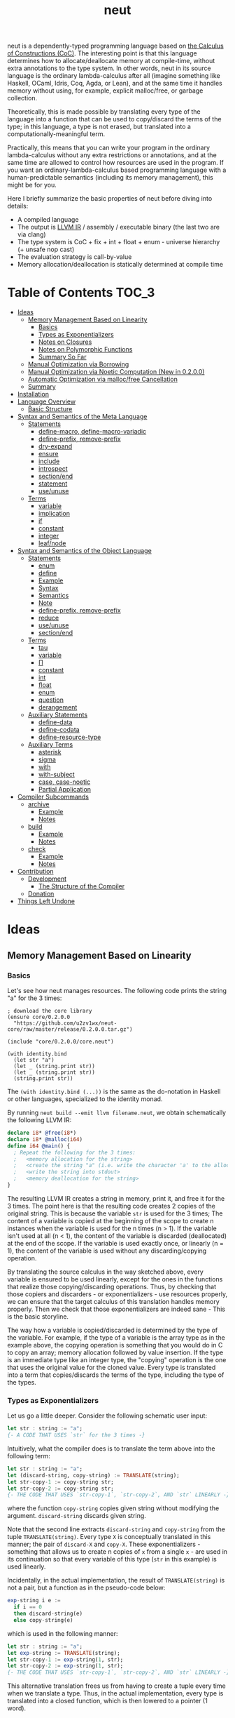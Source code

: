 #+TITLE: neut
neut is a dependently-typed programming language based on [[https://ncatlab.org/nlab/show/calculus+of+constructions][the Calculus of Constructions (CoC)]]. The interesting point is that this language determines how to allocate/deallocate memory at compile-time, without extra annotations to the type system. In other words, neut in its source language is the ordinary lambda-calculus after all (imagine something like Haskell, OCaml, Idris, Coq, Agda, or Lean), and at the same time it handles memory without using, for example, explicit malloc/free, or garbage collection.

Theoretically, this is made possible by translating every type of the language into a function that can be used to copy/discard the terms of the type; in this language, a type is not erased, but translated into a computationally-meaningful term.

Practically, this means that you can write your program in the ordinary lambda-calculus without any extra restrictions or annotations, and at the same time are allowed to control how resources are used in the program. If you want an ordinary-lambda-calculus based programming language with a human-predictable semantics (including its memory management), this might be for you.

Here I briefly summarize the basic properties of neut before diving into details:

- A compiled language
- The output is [[https://llvm.org/docs/LangRef.html][LLVM IR]] / assembly / executable binary (the last two are via clang)
- The type system is CoC + fix + int + float + enum - universe hierarchy (+ unsafe nop cast)
- The evaluation strategy is call-by-value
- Memory allocation/deallocation is statically determined at compile time

* Table of Contents                                                    :TOC_3:
- [[#ideas][Ideas]]
  - [[#memory-management-based-on-linearity][Memory Management Based on Linearity]]
    - [[#basics][Basics]]
    - [[#types-as-exponentializers][Types as Exponentializers]]
    - [[#notes-on-closures][Notes on Closures]]
    - [[#notes-on-polymorphic-functions][Notes on Polymorphic Functions]]
    - [[#summary-so-far][Summary So Far]]
  - [[#manual-optimization-via-borrowing][Manual Optimization via Borrowing]]
  - [[#manual-optimization-via-noetic-computation-new-in-0200][Manual Optimization via Noetic Computation (New in 0.2.0.0)]]
  - [[#automatic-optimization-via-mallocfree-cancellation][Automatic Optimization via malloc/free Cancellation]]
  - [[#summary][Summary]]
- [[#installation][Installation]]
- [[#language-overview][Language Overview]]
  - [[#basic-structure][Basic Structure]]
- [[#syntax-and-semantics-of-the-meta-language][Syntax and Semantics of the Meta Language]]
  - [[#statements][Statements]]
    - [[#define-macro-define-macro-variadic][define-macro, define-macro-variadic]]
    - [[#define-prefix-remove-prefix][define-prefix, remove-prefix]]
    - [[#dry-expand][dry-expand]]
    - [[#ensure][ensure]]
    - [[#include][include]]
    - [[#introspect][introspect]]
    - [[#sectionend][section/end]]
    - [[#statement][statement]]
    - [[#useunuse][use/unuse]]
  - [[#terms][Terms]]
    - [[#variable][variable]]
    - [[#implication][implication]]
    - [[#if][if]]
    - [[#constant][constant]]
    - [[#integer][integer]]
    - [[#leafnode][leaf/node]]
- [[#syntax-and-semantics-of-the-object-language][Syntax and Semantics of the Object Language]]
  - [[#statements-1][Statements]]
    - [[#enum][enum]]
    - [[#define][define]]
    - [[#example][Example]]
    - [[#syntax][Syntax]]
    - [[#semantics][Semantics]]
    - [[#note][Note]]
    - [[#define-prefix-remove-prefix-1][define-prefix, remove-prefix]]
    - [[#reduce][reduce]]
    - [[#useunuse-1][use/unuse]]
    - [[#sectionend-1][section/end]]
  - [[#terms-1][Terms]]
    - [[#tau][tau]]
    - [[#variable-1][variable]]
    - [[#π][Π]]
    - [[#constant-1][constant]]
    - [[#int][int]]
    - [[#float][float]]
    - [[#enum-1][enum]]
    - [[#question][question]]
    - [[#derangement][derangement]]
  - [[#auxiliary-statements][Auxiliary Statements]]
    - [[#define-data][define-data]]
    - [[#define-codata][define-codata]]
    - [[#define-resource-type][define-resource-type]]
  - [[#auxiliary-terms][Auxiliary Terms]]
    - [[#asterisk][asterisk]]
    - [[#sigma][sigma]]
    - [[#with][with]]
    - [[#with-subject][with-subject]]
    - [[#case-case-noetic][case, case-noetic]]
    - [[#partial-application][Partial Application]]
- [[#compiler-subcommands][Compiler Subcommands]]
  - [[#archive][archive]]
    - [[#example-1][Example]]
    - [[#notes][Notes]]
  - [[#build][build]]
    - [[#example-2][Example]]
    - [[#notes-1][Notes]]
  - [[#check][check]]
    - [[#example-3][Example]]
    - [[#notes-2][Notes]]
- [[#contribution][Contribution]]
  - [[#development][Development]]
    - [[#the-structure-of-the-compiler][The Structure of the Compiler]]
  - [[#donation][Donation]]
- [[#things-left-undone][Things Left Undone]]

* Ideas

** Memory Management Based on Linearity
*** Basics
Let's see how neut manages resources. The following code prints the string "a" for the 3 times:
#+BEGIN_SRC neut
; download the core library
(ensure core/0.2.0.0
  "https://github.com/u2zv1wx/neut-core/raw/master/release/0.2.0.0.tar.gz")

(include "core/0.2.0.0/core.neut")

(with identity.bind
  (let str "a")
  (let _ (string.print str))
  (let _ (string.print str))
  (string.print str))
#+END_SRC
The =(with identity.bind (...))= is the same as the do-notation in Haskell or other languages, specialized to the identity monad.

By running =neut build --emit llvm filename.neut=, we obtain schematically the following LLVM IR:
#+BEGIN_SRC llvm
declare i8* @free(i8*)
declare i8* @malloc(i64)
define i64 @main() {
  ; Repeat the following for the 3 times:
  ;   <memory allocation for the string>
  ;   <create the string "a" (i.e. write the character 'a' to the allocated memory)>
  ;   <write the string into stdout>
  ;   <memory deallocation for the string>
}
#+END_SRC
# The non-schematic, actual output can also be found in the [[#llvm-ir-for-the-first-example][appendix]]. I chose not to write the IR here since the output is a bit long (59 lines including comments).

The resulting LLVM IR creates a string in memory, print it, and free it for the 3 times. The point here is that the resulting code creates 2 copies of the original string. This is because the variable =str= is used for the 3 times; The content of a variable is copied at the beginning of the scope to create n instances when the variable is used for the n times (n > 1). If the variable isn't used at all (n < 1), the content of the variable is discarded (deallocated) at the end of the scope. If the variable is used exactly once, or linearly (n = 1), the content of the variable is used without any discarding/copying operation.

By translating the source calculus in the way sketched above, every variable is ensured to be used linearly, except for the ones in the functions that realize those copying/discarding operations. Thus, by checking that those copiers and discarders - or exponentializers - use resources properly, we can ensure that the target calculus of this translation handles memory properly. Then we check that those exponentializers are indeed sane - This is the basic storyline.

The way how a variable is copied/discarded is determined by the type of the variable. For example, if the type of a variable is the array type as in the example above, the copying operation is something that you would do in C to copy an array; memory allocation followed by value insertion. If the type is an immediate type like an integer type, the "copying" operation is the one that uses the original value for the cloned value. Every type is translated into a term that copies/discards the terms of the type, including the type of the types.

*** Types as Exponentializers
Let us go a little deeper. Consider the following schematic user input:
#+BEGIN_SRC haskell
let str : string := "a";
{- A CODE THAT USES `str` for the 3 times -}
#+END_SRC
Intuitively, what the compiler does is to translate the term above into the following term:
#+BEGIN_SRC haskell
let str : string := "a";
let (discard-string, copy-string) := TRANSLATE(string);
let str-copy-1 := copy-string str;
let str-copy-2 := copy-string str;
{- THE CODE THAT USES `str-copy-1`, `str-copy-2`, AND `str` LINEARLY -}
#+END_SRC
where the function =copy-string= copies given string without modifying the argument. =discard-string= discards given string.

Note that the second line extracts =discard-string= and =copy-string= from the tuple =TRANSLATE(string)=. Every type =X= is conceptually translated in this manner; the pair of =discard-X= and =copy-X=. These exponentializers - something that allows us to create n copies of =x= from a single =x= - are used in its continuation so that every variable of this type (=str= in this example) is used linearly.

Incidentally, in the actual implementation, the result of =TRANSLATE(string)= is not a pair, but a function as in the pseudo-code below:
#+BEGIN_SRC haskell
exp-string i e :=
  if i == 0
  then discard-string(e)
  else copy-string(e)
#+END_SRC
which is used in the following manner:
#+BEGIN_SRC haskell
let str : string := "a";
let exp-string := TRANSLATE(string);
let str-copy-1 := exp-string(1, str);
let str-copy-2 := exp-string(1, str);
{- THE CODE THAT USES `str-copy-1`, `str-copy-2`, AND `str` LINEARLY -}
#+END_SRC
This alternative translation frees us from having to create a tuple every time when we translate a type. Thus, in the actual implementation, every type is translated into a closed function, which is then lowered to a pointer (1 word).

Also, note that the variable =exp-string= is a closed function. Because of that, we can set the content of the variable =exp-string= as the pointer to the closed function. This allows us to use the variable =exp-string= in non-linear manner without breaking the resource management system.

It would be worth noting here that these functions like =exp-string= are β-reduced (inlined) aggressively; These are ordinary functions that can be defined in the target language, after all.

*** Notes on Closures
You may be wondering now: "How can we copy/discard a closure? In ordinary closure conversion, a lambda-abstraction is translated into a pair that consists of (1) all the free variables in the abstraction, and (2) a pointer to an appropriately-arranged closed function. How can that tuple be copied/discarded just by using type information like =i64 -> bool=, which is seemingly useless here? How should we translate the type =i64 -> bool=?"

That is a valid question. The key to give the answer to this question is generalizing the concept of "all the free variables". Consider the following term:
#+BEGIN_SRC haskell
λ (a : type). λ (x : a). λ (y : i64). (x, y)
#+END_SRC
In ordinary closure conversion, the free variables of =λ (y : i64). (x, y)= is calculated to be =[x]= without making a fuss. Here, however, we generalize the concept so that we "trace" all the free variables included in the type of every free variable. In this case, for example, note that the type of =x= is =a=, which is again a free variable if it occurs in =λ (y : i64). (...)=, and thus this =a= is also considered as a free variable. Since the type of =a= is =type=, which has no free variables, our tracing stops here, resulting a chain of the free variables =[a : type, x : a]=.

Note that every result of this procedure is necessarily "closed". That is, if the list =[x1 : A1, ..., xn : An]= is a result of this tracing process, then the set of free variables in =A{i}= is a subset of ={x1, ..., x{i-1}}=. In this way, we extract a closed chain from a lambda-abstraction.

Let us continue the example of =λ (y : i64), (x, y)=. Using the closed chain we have just calculated, the compiler translates this lambda-abstraction conceptually as follows:
#+BEGIN_SRC text
(∑ [a : type, x : a], (a, x), LABEL_OF_A_CLOSED_FUNCTION)
#+END_SRC
That is, a lambda-abstraction is translated into a tuple consists of *(0) the type of its closed chain*, (1) its closed chain, and (2) a pointer to an appropriately-arranged closed function. Now, remember that every type is translated into a term that copies/discards the terms of the type. Also remember that every type is translated into a function pointer, which can be copied/discarded without any malloc/free operations. Thus, we can generate a function that copies/discards a closure conceptually as follows:
#+BEGIN_SRC haskell
exp-closure i closure = do
  -- extract the element of the closure, freeing the outer 3-word tuple
  let (typeOfChain, chain, label) := closure;
  if i == 0
  then do
    -- discard the chain using the type information
    let _ := typeOfChain(0, chain);
    -- note that both typeOfChain and label are immediate
    return ()
  else do
    -- copy the chain using the type information
    let chainCopy := typeOfChain(1, chain);
    -- create and return a clone
    return (typeOfChain, chainCopy, label)
#+END_SRC
Thus, we can translate every Π-type into the function =exp-closure=. Every Closure is copied/discarded in the same way, regardless of its actual details. So, information like =i64= or =bool= in =i64 -> bool= is indeed useless here; It simply isn't necessary since every closure knows how to copy/discard itself.

The remaining piece is how a type of a closed chain like =∑ [a : type, x : a]= is translated. Suppose we have a term =e= of type =∑ [a : type, x : a]=. Since we already know the type of =e=, we can eta-expand this term as follows:
#+BEGIN_SRC haskell
let (a, x) := e in
(a, x)
#+END_SRC
Now, at this point, note that if we can copy both =a : type= and =x : a=, we can then copy =e= as follows:
#+BEGIN_SRC haskell
let (a, x) := e in
let a-copy := {COPY_a} a in
let x-copy := {COPY_x} x in
(a-copy, x-copy)
#+END_SRC
Thus, thanks to eta-expansion, the problem of copying/discarding the terms of type =∑ [a : type, x : a]= is reduced into the one of copying/discarding the terms of type =a : type= and =x : a=.

The actual copying function is constructed inductively as follows. The starting point is the following term:
#+BEGIN_SRC haskell
let (a, x) := e in
(a, x)
#+END_SRC
Firstly we copy the rightmost element =x= - using its type =a= - so that =x= is used linearly:
#+BEGIN_SRC haskell
let (a, x) := e in
let x-copy := a(1, x) in
(a, x-copy)
#+END_SRC
Then we copy the term =a= - using its type =type= - so that =a= is used linearly:
#+BEGIN_SRC haskell
let (a, x) := e in
let a-copy := type(1, a) in
let x-copy := a-copy(1, x) in
(a, x-copy)
#+END_SRC
where the =type= is a term defined as follows:
#+BEGIN_SRC haskell
type i a =
  if i == 0
  then ()
  else a
#+END_SRC
This is resource-safe since a type is translated into a function pointer. This creates a term that uses both =a= and =x= linearly.

Note that, by its construction, the first element of a closed chain doesn't contain any free variables, and therefore can be copied without using any free variables.

In conclusion, the copying part of =∑ [a : type, x : a]= is defined by the following term:
#+BEGIN_SRC haskell
copy-sigma sig :=
  let (a, x) := sig in
  let a-copy := type(1, a) in
  let x-copy := a-copy(1, x) in
  (a, x-copy)
#+END_SRC
By using this term, we can now copy the tuple =(a, x)= in the closure =(∑ [a : type, x : a], (a, x), LABEL)=. The discarding function is defined similarly. That is, we change the starting point to
#+BEGIN_SRC haskell
let (a, x) := e in
()
#+END_SRC
and do the same procedure. Now we just have to construct the following term:
#+BEGIN_SRC haskell
exp-sigma i sig :=
  if i == 0
  then discard-sigma sig
  else copy-sigma sig
#+END_SRC
and translate =∑ [a : type, x : a]= into the =exp-sigma= above. In this way we can copy/discard a closure.

Incidentally, this 3-element representation of a closure is not new. Indeed, I was told in [[https://github.com/u2zv1wx/neut/issues/1][a GitHub issue]] that there exists [[https://www.ccs.neu.edu/home/amal/papers/closconvcc.pdf][a work]] that does a similar (the same?) thing, though I have not been able to read it yet. Also, with a quick search, I found [[https://sv.c.titech.ac.jp/minamide/papers/popl96.pdf][a work in 1996 that does a similar thing]]. Thus I emphasize here that I do not claim any originality on this generalization of closure conversion.

*** Notes on Polymorphic Functions
You may be wondering: "What if a function is polymorphic? If the size of an argument is not fixed, how can that function copy the term?"

That is again a valid question, and here comes dependent-type. Firstly, remember that a polymorphic function in dependent-type theory is nothing but an ordinary function with an argument of type =tau=, where =tau= is the type of types. For example, the following is a polymorphic function that creates a pair of any type:
#+BEGIN_SRC haskell
to-tuple : Π (a : tau, x : a). a * a
to-tuple (a : tau) (x : a) :=
  (x, x)
#+END_SRC
This function =to-tuple= is, for example, used as follows:
#+BEGIN_SRC haskell
to-tuple i64 1           --  ~> (1, 1)
to-tuple bool bool.true  --  ~> (bool.true, bool.true)
to-tuple string "a"      --  ~> ("a", "a")
#+END_SRC
We can see that the type =i64= is used in exactly the same way as =1=. A type is nothing but an ordinary term of type =tau=. And these very terms =i64=, =bool=, and =string= in the example are translated into ordinary closed functions that copies/discards the terms of the types. The =to-tuple= function can therefore copy the resource =x= of type =a= conceptually as follows:
#+BEGIN_SRC haskell
to-tuple :: Π (a : tau, x : a). a * a
to-tuple a x :=
  let x-copy := a(1, x) in
  (x-copy, x)
#+END_SRC
Thus the answer to the question is: Polymorphic functions can copy/discard its polymorphic argument since the type, which is guaranteed to be passed as an argument, contains information of how to copy/discard the terms of the type.

*** Summary So Far
- A variable is copied/discarded so that the variable is used linearly
- A type is lowered into a function pointer that copies/discards the terms of the type
- Closures can be copied/discarded since they know how to copy/discard itself
- Polymorphic function can copy/discard its polymorphic arguments thanks to the information provided by its type argument

This is the basic behavior of the neut's resource management system. As you might already be aware, this naive copying/discarding can result in an inefficient object code. We often use a variable more than once, as in the example of =str=:
#+BEGIN_SRC neut
(with identity.bind
  (let str "a")
  (let _ (string.print str))
  (let _ (string.print str))
  (string.print str))
#+END_SRC
We can't say the resulting LLVM IR of this code is efficient enough; We can't ignore those redundant copy operations.

Fortunately, there is a workaround for this performance problem.

** Manual Optimization via Borrowing
The point of the workaround is straightforward: If those copying/discarding operations result from using variables non-linearly, we simply have to use variables linearly. Let's go back to the first example code:
#+BEGIN_SRC neut
(ensure core/0.2.0.0
  "https://github.com/u2zv1wx/neut-core/raw/master/release/0.2.0.0.tar.gz")

(include "core/0.2.0.0/core.neut")

(with identity.bind
  (let str "a")
  (let _ (string.print str))
  (let _ (string.print str))
  (string.print str))
#+END_SRC
We would like to use the variable =str= linearly. To this end, we can request =string.print= to include the argument =str= in its return value. So, the type of =string.print= shouldn't be something like =string -> top= - where the =top= is the unit type - but should be =string -> string * top=, where the =A * B= means the product type of =A= and =B=. More specifically, the implementation of =string.print= should be something like this:
#+BEGIN_SRC haskell
string.print :: string -> string * top
string.print str = do
  {- print the string `str` -}
  return (str, unit)
#+END_SRC
With that definition of =string.print=, we can use the variable =str= linearly:
#+BEGIN_SRC haskell
let str1 = "a";
let (str2, _) := string.print str1;
let (str3, _) := string.print str2;
let (str4, _) := string.print str3;
unit
#+END_SRC
Note that the variables =str1=, =str2=, and =str3= are used exactly once, and =str4= for the 0 time. Therefore, the copying operation doesn't occur in the code above. Also, since the =str4= is defined but not used, the =str4= is discarded at the end of its scope.

Now we have seen that those redundant copying/discarding operations can be avoided by writing the code in the manner above. There still remains a problem: code cluttering. It would be much nicer to have more sophisticated notation of that code pattern. Towards that end, firstly note that we can use the same name for the variables =str1=, =str2=, =str3=, and =str4= thanks to variable shadowing:
#+BEGIN_SRC haskell
let str = "a";
let (str, _) := string.print str;
let (str, _) := string.print str;
let (str, _) := string.print str;
unit
#+END_SRC
Now, we just have to introduce a notation that translates:
#+BEGIN_SRC haskell
let foo := string.print &str;
#+END_SRC
into:
#+BEGIN_SRC haskell
let (str, foo) := string.print str;
#+END_SRC

With this notation, our running example is rewritten as follows:
#+BEGIN_SRC haskell
let str = "a";
let _ := string.print &str;
let _ := string.print &str;
let _ := string.print &str;
unit
#+END_SRC

And this is the notation that is implemented in neut. Indeed, the following is a valid code of neut:
#+BEGIN_SRC neut
(ensure core/0.2.0.0
  "https://github.com/u2zv1wx/neut-core/raw/master/release/0.2.0.0.tar.gz")

(include "core/0.2.0.0/core.neut")

(with identity.bind
  (let str "a")
  (let _ (string.print &str))
  (let _ (string.print &str))
  (let _ (string.print &str))
  top.unit) ; ~> top.unit
#+END_SRC
Or,
#+BEGIN_SRC neut
(ensure core/0.2.0.0
  "https://github.com/u2zv1wx/neut-core/raw/master/release/0.2.0.0.tar.gz")

(include "core/0.2.0.0/core.neut")

(with identity.bind
  (let str "a")
  (let _ (string.print &str))
  (let _ (string.print &str))
  (string.print str)) ; ~> (unit, "a")
#+END_SRC
This notation is "borrowing" in neut. Note that borrowing in neut is nothing but a syntactic translation. Borrowing has nothing to do with, for example, the type system, or the operational semantics, of neut. Indeed, this syntactic translation is processed at the stage of parsing in the compiler.

Let's see how the resulting LLVM IR changes. Is it faster now? We can compile the code above by running =neut build --emit llvm filename.neut=. The output is schematically as follows:
#+BEGIN_SRC llvm
declare void @free(i8*)
declare i8* @malloc(i64)
define i64 @main() {
  ; <memory allocation for the string>
  ; <create the string "a" (i.e. write the character 'a' to the allocated memory)>
  ; <write the string into stdout for the three times>
  ; <memory deallocation for the string>
  ; <return 0>
}
#+END_SRC
The point here is that the string "a" is reused without copying, as expected.

In short: the resulting code is faster in that it is free from the redundant copying operations that we saw in the first example.

This is how neut controls resources efficiently, without modifying the type system of the source language.

** Manual Optimization via Noetic Computation (New in 0.2.0.0)
Still, this is not enough. Suppose we have a term of type =list a=, and are trying to calculate its length. The naive implementation would be something like this:
#+begin_src haskell
-- length : (a : tau, xs : list a) -> i64
length (a : tau) (xs : (list a)) :=
  case xs of
    nil ->
      0
    cons y ys ->
      1 + length a ys

-- use the function `length`
some-function := do
  let xs := list.new i64 1 2 3
  let len := length i64 xs
  if len < 3
  then foo xs
  else bar xs
#+end_src
The code above calculates the desired result. However, we can see that the function =some-function= uses =xs= twice. This means that the list =xs= is cloned just to calculate its length. This behavior is far from satisfactory. On the other hand, if we rewrite =length= so that it also returns the original list (to use the optimization that we have just seen), then we need to write something like this:
#+begin_src neut
; length : (a : tau, xs : list a) -> (list a) * i64
length (a : tau) (xs : (list a)) :=
  case xs of
    nil ->
      (nil i64, 0)
    cons y ys -> do
      let (tmp-list, ys-length) := length a ys
      ((cons i64 y tmp-list), 1 + ys-length)
#+end_src
In this implementation, the original list =xs= is totally destructed and reconstructed using =nil= and =cons= from the ground up. Again, this is not a satisfactory behavior.

neut's solution to this problem is two-fold:

1. create an "unconsumable" version of =xs : list a= and use it to avoid redundant copy
2. find a pattern that allows us to use the unconsumable version of =xs= safely, and turn it into a syntax

Let me firstly explain the former part. Let's call the "unconsumable" version of =xs= a "noema" of =xs=. The noema of =xs= - which is of type =noema (list a)= - is characterized as follows.

- The memory representation of the value of a noema is the same as that of original =xs=.
- The noema is copied/discarded exactly the same way as an integer.

For example, consider the following code (ignore the initialization part):
#+begin_src text
let xs : noema (list i64) := (INITIALIZATION_OF_NOEMA) in
let a := f xs in
let b := g xs in
top.unit
#+end_src
The code above is compiled into something like this:
#+begin_src text
let xs : noema (list i64) := (INITIALIZATION_OF_NOEMA) in
let xs-copy := copy-as i64 xs in
let a := f xs-copy in
let b := g xs in
top.unit
#+end_src
which is equivalent to:
#+begin_src text
let xs : noema (list i64) := (INITIALIZATION_OF_NOEMA) in
let xs-copy := xs in
let a := f xs-copy in
let b := g xs in
top.unit
#+end_src

We can compare the code above with the code for =list i64=:
#+begin_src text
let xs : list i64 := [1, 2, 3] in
let xs-copy := copy-as (list i64) xs in
let a := f xs-copy in
let b := g xs in
top.unit
#+end_src

Note that we can easily break the resource management system of neut if we can use this noema without any restrictions. For example, consider the following code:
#+begin_src text
let xs : noema (list i64) := (INITIALIZATION_OF_NOEMA) in
top.unit
#+end_src
Since the =xs= is discarded not as a list but as an integer, the pseudo-code above does not free the list that is bound to =xs=. In other words, the code above causes a memory leak. This kind of unsafe behavior will be dealed with in the latter part of this section; Here, let us firstly see how this noema can be utilized for optimization.

We need a way to use a noema. =case-noetic= is what we will use for this purpose. =case-noetic= is basically the read-only version of the the pattern matching operator =case=, and thus their uses are more or less the same:
#+begin_src text
let xs : list i64 := [1, 2, 3] in
case xs of
  nil ->
    true
  cons y ys ->
    false

let xs : noema (list i64) := (INITIALIZATION) in
case-noetic xs of
  nil ->
    true
  cons y ys ->
    false
#+end_src

The differences between =case= and =case-noetic= are the following three.

The first one: =case= is used for a term of an ordinary data-type (=list i64=), whereas =case-noetic= is used for a term of a noetic data-type (=noema (list i64)=).

The second one: =case= consumes the matched value (=xs=), whereas =case-noetic= does not; =case-noetic= just reads the value. More specifically, a term of type =list i64= is represented as a tuple something like this: =(TYPE_OF_INTERNAL_DATA, INTERNAL_DATA, CONSTRUCTOR_LABEL)=. =case= extracts the elements from this tuple, deallocates the tuple, and then continues computation using the obtained values (e.g. select correct branch according to =CONSTRUCTOR_LABEL=). =case-noetic= also extracts elements from this tuple, but does not deallocate the tuple. In this sense, =case-noetic= does not consume the matched value.

The third one: in =case-noetic=, the types of the newly-bounded variables in the patterns are wrapped with =noema (...)=. For example, if we use =case-noetic= for a term of type =noema (list i64)=, then the =y= and =ys= in =cons y ys= will be of type =noema i64= and =noema (list i64)=, respectively. This is required to prevent an internal piece of a noema from being deallocated. If we were to set the type of =ys= as =list i64=, the code below will deallocate the =ys=:
#+begin_src text
let xs : noema (list i64) := (INITIALIZATION) in
case-noetic xs of
  nil ->
    true
  cons y ys ->
    false
#+end_src
since =ys= is not used. By wrapping this =ys= with =noema (...)=, we can ensure that a noema is always unconsumable.

If we have such =case-noetic=, then we can write more efficient =length= basically as follows:
#+begin_src text
-- length-internal : (tau, noema (list a)) -> i64
length-internal (a : tau) (xs : noema (list a)) :=
  case-noetic xs of
    nil ->
      0
    cons y ys ->
      length-internal a ys

-- length : (tau, list a) -> (list a) * i64
length (a : tau) (xs (list a)) :=
  let xs-noema := CREATE_NOEMA &xs in
  let len := length-internal a xs-noema in
  (xs, len)
#+end_src
We now need to find a way to create and use noemata safely.

Let us move on to the latter part. To achive safety, we will employ the idea of ST monad here.

We firstly declare an opaque type =subject=, and add a tag of type =subject= to a =noema=. In other words, for a term =s : subject=, we redefine =noema a= into =noema s a=. We also define a =subject=-tagged identity monad, and name it a =noesis=; A =noesis s a= is the same as =identity a= except for the additional argument =s : subject=.

We also define a term =noesis.run : Π (a : tau). (Π (s : subject). noesis s a) -> a=. This is defined as follows:
#+begin_src text
noesis.run a f =
  let dummy-subject = cast i64 subject 0 in
  let answer        = f dummy-subject in
  cast (noesis dummy-subject a) a answer
#+end_src
That is, =noesis.run= executes given =f= by supplying it a dummy argument. This =noesis.run= is something that can be compared to =runST= in ST monad.

Using these new words, we define a syntax =with-subject s (x) computation= as follows:
#+begin_src text
  with-subject s (x) computation
~>
  -- (the `?M`s below are meta-variables and are inferred by the compiler)
  noesis.run ?M $ \(s : subject) -> do
    let x = cast ?M (noema s ?M) x
    ans <- computation
    return (cast (noema s ?M) ?M x, ans)
#+end_src
That is, what =with-subject s (x) computation= does is:
- cast the =x= into a noema, using the same name, shadowing the original =x : a=
- do the computation under the condition =s : subject, x : noema s a=
- return the result of the computation, pairing it with the original =x : a=, which can be obtained by uncasting =x=.

Using this =with-subject=, the noetic =length= can be fully implemented as follows:
#+begin_src text
length-internal (s : subject) (a : tau) (xs : noema s (list a)) :=
  case-noetic xs of
    nil ->
      0
    cons y ys ->
      length-internal s a ys

-- length : (a : tau, _ : list a) -> (list a) * i64
length (a : tau) (xs (list a)) :=
  with-subject s (xs)
    ((noesis.return s) i64 (length-internal s a xs))
#+end_src
where the =noesis.return= is the =subject=-tagged version of the return operation of the identity monad.

We can use noemata safely as long as we use it via =with-subject=. Here I used the word "safely" to mean that we can see the following two properties:

(1) The content of every noema will be deallocated later. In other words, no memory leak is possible. This can be ensured since the content is returned as a part of the return value of =with-subject=.

(2) If we can use a noetic variable, then the corresponding resource is always available. In other words, no use-after-free is caused by using a noetic variable. This can be seen by the following reasoning. Firstly, if a use of a noema causes a use-after-free, then the corresponding resource must be deallocated before the use of the noema. Since a use of a noema does not deallocate its content, if a use of a noema causes a use-after-free, then the original, non-noetic variable must be used to deallocate the resource, before the use of the noema. Since the non-noetic variable is shadowed inside =with-subject=, such situation can only be happen outside the =with-subject=. That is, such situation can only be realized by returning a noema as a result of =with-subject=. However, this cannot happen by the very nature of =noesis.run=. Remember the type of =noesis.run=: =Π (a : tau). (Π (s : subject). noesis s a) -> a=. For this =noesis.run= to return a =noema=, the =a= in the type of =noesis.run= must be something like =noema s b=. Thus, the following type must be well-formed: =(Π (s : subject). noesis s (noema s b)) -> noema s b=. However, this type has an unbounded variable =s=. Therefore, =with-subject= cannot return a =noema=. That's why no use-after-free is possible.

This concludes the latter part. By the way, if you want to use the content of a noema, you can "copy" the content of the noema along its type. This is what =noema.incarnate= does. This function can be used to, for example, compute the sum of a list:

#+begin_src text
-- noema.incarnate : (s : subject, a : tau, x : noema s a) -> (noema s a) * a

-- sum-internal : (s : subject, xs : noema s (list i64)) -> i64
sum-internal (s : subject) (xs : noema s (list i64)) :=
  case-noetic xs of
    nil ->
      0
    cons y ys ->
      let value = noema.incarnate s i64 &y
      value + sum-internal s a ys

-- sum : (_ : list i64) -> (list i64) * i64
sum (xs (list i64)) :=
  with-subject s (xs)
    ((noesis.return s) i64 (sum-internal s a xs))
#+end_src

To sum up, we can avoid copying operations by combining the resource management system of neut and the idea of ST monad.

Incidentally, the region-flavored application of ST monad is not new. You can find more information by referring the introduction part of the work titled [[https://dl.acm.org/doi/abs/10.1145/1016850.1016867][Monadic Regions]].

#+begin_quote
The tree simpliciter can burn up, be resolved into its chemical elements, etc. But the sense — the sense of this perception, something belonging necessarily to its essence — cannot burn up; it has no chemical elements, no forces, no real properties. —— Edmund Husserl
#+end_quote

** Automatic Optimization via malloc/free Cancellation
neut's static memory management enables not only the "manual" optimization we have just seen, but also another "automatic" optimization. Remember the first example:
#+BEGIN_SRC neut
(with identity.bind
  (let str "a")
  (let _ (string.print str))
  (let _ (string.print str))
  (let _ (string.print str))
  (i64 0))
#+END_SRC
and the output IR of this example code:
#+BEGIN_SRC llvm
declare void @free(i8*)
declare i8* @write(i8*, i8*, i8*)
declare i8* @malloc(i64)
define i64 @main() {
  ; Repeat the following for the 3 times:
  ;   <memory allocation for the string>
  ;   <create the string "a" (i.e. write the character 'a' to the allocated memory)>
  ;   <write the string into stdout>
  ;   <memory deallocation for the string>
}
#+END_SRC
The code is already judged to be inefficient in that it allocates/deallocates memory unnecessarily. More specifically, it is inefficient in that it deallocates the memory that can actually be reused.

Now you might think: If the sizes of allocations/deallocations are known at compile-time, isn't it possible to compare the sizes of them at compile-time and emit a code that reuses the allocated memory?

It is indeed possible. When the option =--no-alloc-cancellation= is not passed, the compiler translates code pieces something like this:
#+BEGIN_SRC llvm
define TYPE @FUNCTION_NAME(...) {
  (...)
  ; <memory allocation for the string>
  ; <create the string "a" (i.e. write the character 'a' to the allocated memory)>
  ; <write the string into stdout>
  ; <memory deallocation for the string>    -- (*1)
  ; <memory allocation for the string>      -- (*2)
  ; <create the string "a" (i.e. write the character 'a' to the allocated memory)>
  ; <write the string into stdout>
  ; <memory deallocation for the string>
  (...)
}
#+END_SRC
into something like this:
#+BEGIN_SRC llvm
define TYPE @FUNCTION_NAME(...) {
  (...)
  ; <memory allocation for the string>
  ; <create the string "a" (i.e. write the character 'a' to the allocated memory)>
  ; <write the string into stdout>
  ; <create the string "a" (i.e. write the character 'a' to the allocated memory)>
  ; <write the string into stdout>
  ; <memory deallocation for the string>
  (...)
}
#+END_SRC
In other words, the compiler can cancel the memory deallocation at =(*1)= and the allocation at =(*2)=, reusing the allocated memory in its continuation. This is automatic malloc/free cancellation. By this fallback optimization, the compiler can emit somewhat more performant code even when a user wrote code in an inefficient way.

Note that the "create the string" parts are not optimized away from the resulting LLVM IR, in contrast to the one of borrowing:
#+BEGIN_SRC llvm
define i64 @main() {
  ; <memory allocation for the string>
  ; <create the string "a" (i.e. write the character 'a' to the allocated memory)>
  ; <write the string into stdout>
  ; <write the string into stdout>
  ; <write the string into stdout>
  ; <memory deallocation for the string>
  ; <return 0>
}
#+END_SRC
Although the compiler can cancel memory allocations/deallocations, it cannot cancel their accompanying initialization processes (at least for now). If you do need performance, you need to write code in the linear/borrowing style.

** Summary
- neut statically determines malloc/free at compile-time via type information
- The content of a variable is
  - discarded if and only if the variable isn't used at all
  - untouched if and only if the variable is used exactly once (i.e. used linearly)
  - copied if and only if the variable is used more than once
- Linearity tends to result in an efficient code
- Non-linearity tends to result in an inefficient code
- Borrowing can be used as a convenient syntactic tool when accomplishing linearity
- The ST-monadic approach can be combined with neut's resource management system for better performance
- Redundant malloc/free can be reduced by automatic malloc/free cancellation
- Borrowing-based, or "manually" optimized code is faster than cancellation-based, or "automatically" optimized code

* Installation
The currently supported platform is: Linux (x64). macOS support is currently dropped since I do not have any macOS machine right now (I'm waiting for the 16-inch M1 MacBook Pro).

Make sure that you have already installed =tar=, =curl=, =stack= (>= 2.3.0) and =clang= (>= 11.0.0). Also make sure that you have =~/.local/bin= in your =$PATH=.

Then, clone the repository and build it:
#+BEGIN_SRC shell
git clone https://github.com/u2zv1wx/neut
cd neut
git checkout 0.2.0.0
stack build
# the following builds the project and tests its behavior
# it also checks memory sanity via the clang option "-fsanitize=memory"
stack test --test-arguments test/data --test-arguments test/compiler
# this installs the executable `neut` into `~/.local/bin`
stack install
#+END_SRC
To uninstall, you just have to remove the binary =~/.local/bin/neut= and the directory =~/.local/share/neut=.

As for editor support, you can currently try [[https://github.com/u2zv1wx/neut-mode][neut-mode]] and [[https://github.com/u2zv1wx/flycheck-neut][flycheck-neut]] if you're using Emacs. The former package is for syntax highlighting, and the latter one for linting.

* Language Overview

** Basic Structure
You can find a detailed description of the syntax, the logic, and the semantics of neut in the succeeding sections. Those should suffice to read/write a program of neut. Having said that though, some might prefer learning from actual source code after taking a brief look at basic stuff. So here I introduce you some necessities that would be required to understand - or guess the meaning of - a program of neut.

Let's start. neut consists of two languages; the meta language and the object language. The meta language, which is essentially an untyped lambda-calculus, can be understod as the macro language, whereas the object language can be seen as the ordinary programming language. The source code of neut is firstly parsed as the code of the meta-language, and then normalized, generating list of ASTs. After that, these resulting ASTs are processed as the code of the target language.

Next. Notes on meta-level statements. (0) A meta-level program of neut is a list of meta-level statements, processed one by one. (1) [[#ensure][ensure]] and [[#include][include]] are the ones that use codes written in other files. (2) [[#useunuse][use/unuse]] and [[#sectionend][section/end]] are the ones that handle namespace.

Next. Notes on meta-level terms. (0) a meta-level term is just a term in an untyped lambda calculus. (1) The difference between the ordinary untyped lambda calculus and neut's meta-level language is that the latter has two special syntactic constructs: =leaf= and =node=. These are values that represent ASTs. For example, =(node (leaf a) (node (leaf b) (leaf c)))= is a value that represents the AST =(a (b c))=. (2) The content of a source file is recognized as a code in the meta-level language, and is normalized to obtain an AST. (2) You will find Lisp-like quotes and unquotes in a program written in neut. These are just a way to write =leaf= and =node= efficiently, and not a real syntactic construct. For example, ='(a (b c) ,x)= is a shorthand for =(node (leaf a) (node (leaf b) (leaf c)) x)=, where x is a variable that is defined beforehand.

Next. Notes on programs. (0) A program of neut is a list of statements, processed one by one. (1) [[#useunuse][use/unuse]] and [[#sectionend][section/end]] are the ones that handle namespace. These are used exactly the same way as in the meta language.

Next. Notes on terms. (0) =tau= is the type of type. (1) =Π= is the universal quantification. Note that =Π (x : A). B= is the same as the arrow type =A -> B= if =x ∉ freevar(B)=. Also note that a lambda-abstraction in neut is n-ary; =(λ ((x A) (y B)) e)= is not the same as =(λ ((x A)) (λ ((y B)) e))=. (2) If you want to create a tuple, you can use =(sigma-introduction e1 ... en)= or =(tuple e1 ... en)=. You can destruct a tuple by =(sigma-elimination (x1 ... xn) e cont)=. (3) You can write =(question e)= or =?x= when you want the compiler to show the type of =e= or =x=. (4) You can write =*= to have the compiler infer the specified part. For example, assuming =(define id ((a tau) (x a)) x)=, you can write =(id * bool.true)= instead of =(id bool bool.true)=. (5) You will notice that =(witness t e)= is used here and there. This is a notation defined by =(notation (witness t e) ((λ ((x t)) x) e))=; A notation that tells the compiler that the term of =e= is =t=.

Next. Notes on primitives: (0) The following primitive types are available: =i1=, =i2=, =i3=, ..., =i64=. These are the same as the corresponding integer types in LLVM. (1) You can also use =f16=, =f32=, and =f64=. These are LLVM's =half=, =float=, and =double=, respectively. (2) You will soon come to want primitive instructions - like =add=, =mul=, or =xor= - that can operate on terms of these types. Constants for this purpose is embedded in neut, and can be used like, for example, =(add-i64 1 2)=, =(icmp-eq-i64 0 1)=, etc. You can find more information on them [[#primitives][in this section]]; Basically, you can use the primitives of LLVM.

Next. Notes on the compiler subcommands. (0) You can build a program with =neut build path/to/file.neut=. (1) You can create an =tar.gz= archive of a project via =neut archive path/to/dir=. Then you can upload the archive to somewhere, allowing others to =ensure= and =include= it.

Now I think you are basically ready to, for example, start reading [[https://github.com/u2zv1wx/neut/tree/master/test/data][the files in the test directory]], or [[https://github.com/u2zv1wx/neut-core][the files in the core library]], referring the sections below as necessary. After that you should know how to write lambdas, recursive functions, inductive types, tuples, etc.

That pretty much should do it. I hope you enjoy this language.

* Syntax and Semantics of the Meta Language

** Statements

*** define-macro, define-macro-variadic
=define-macro= / =define-macro-variadic= defines a term of the meta-level language.
**** Example
#+begin_src neut
(define-macro foo (arg-1 arg-2 arg-3)
  `(pohe ,arg-1 ,arg-2 ,arg-3))

(dry-expand `symbol-1 `symbol-2 `symbol-3)
; ~> `(pohe symbol-1 symbol-2 symbol-3)

(define-macro-variadic foo-variadic (arg-1 rest)
  `(pohe ,arg-1 rest))

(dry-expand (foo-varidaic `symbol-1 `symbol-2 `symbol-3))
; ~> `(pohe symbol-1 (symbol-2 symbol-3))
#+end_src

**** Syntax
#+begin_src neut
(define-macro LEAF TREE)
(define-macro LEAF (LEAF ... LEAF) TREE)
(define-macro-variadic LEAF TREE)
(define-macro-variadic LEAF (LEAF ... LEAF) TREE)
#+end_src

**** Semantics
=(define-macro x e)= inserts the correspondence =x ~> e= in the environment.

=(define-macro f (x1 ... xn) e)= inserts the correspondence =f ~> fix (x1, ..., xn). e= in the environment.

=(define-macro-variadic f (x1 ... xn) e)= inserts the correspondence =f ~> fix-variadic (x1, ..., xn). e= in the environment. This correspondence is used later when the compiler tries to reduce the variable =f=.

These correspondences are used later when the compiler tries to reduce the variables.

*** define-prefix, remove-prefix
=define-prefix= defines an alias for an existing namespace. =remove-prefix= removes an alias that is defined by =define-prefix=.
**** Example
#+begin_src neut
(define-macro foo.bar.pohe `a)

(dry-expand foo.bar.pohe) ; ~> `a
(dry-expand Q.pohe)       ; ~> undefined meta-variable: Q.pohe

(define-prefix Q foo.bar)

(dry-expand Q.pohe)       ; ~> `a

(define-prefix R Q)

(dry-expand R.pohe)       ; ~> `a

(remove-prefix R Q)

(dry-expand R.pohe)       ; ~> undefined meta-variable: R.pohe

(remove-prefix Q foo.bar)

(dry-expand Q.pohe)       ; ~> undefined meta-variable: Q.pohe
#+end_src
**** Syntax
#+begin_src neut
(define-prefix LEAF LEAF)
(remove-prefix LEAF LEAF LEAF)
#+end_src
**** Semantics
=(define-prefix new-prefix old-prefix)= registers a new prefix correpondence =new-prefix ~> old-prefix=. This information is used for namespace resolution.

=(remove-prefix new-prefix old-prefix)= removes given prefix correspondence.

*** dry-expand
=dry-expand= outputs the result of meta-level reduction for the given term to the stdout.

**** Example
#+begin_src neut
(dry-expand ((lambda-meta (x) `(,x ,x)) `foo))
; ~> `(foo foo)
#+end_src

**** Syntax
#+begin_src neut
(dry-expand TREE)
#+end_src

**** Semantics
Semantically, =dry-expand= does nothing.

**** Notes
This statement is for debugging purpose; We can use this statement to see how a macro is expanded.

*** ensure
=ensure= fetches the content of the specified URL for later use.

**** Example
#+BEGIN_SRC neut
(ensure core/0.2.0.0
  "https://github.com/u2zv1wx/neut-core/raw/master/release/0.2.0.0.tar.gz")

(include "core/0.2.0.0/core.neut")
#+END_SRC
**** Syntax
#+BEGIN_SRC neut
(ensure LEAF STRING)
#+END_SRC
**** Semantics
=(ensure path URL)= fetches the content of the specified URL, extracts the content into =~/.local/share/neut/NEUT_VERSION/path=, assuming that the format of the archive is =tar.gz=. The =path= must be a valid path string. Every path separator in =path= is treated "literally". For example, if the =path= is =some-library/0.2.0.0=, the content of the archive is extracted into =~/.local/share/neut/NEUT_VERSION/some-library/0.2.0.0=.

If the target directory of archive extraction already exists, =ensure= does nothing.

This statement is intended to be used in harmony with [[#include][include]].

Archives specified in =ensure= is expected to be the ones created via [[#archive][archive]].

*** include
=include= "pastes" the content of the specified file.
**** Example
#+BEGIN_SRC neut
(include "core/0.2.0.0/free.neut")

(include "./relative/path/from/the/dir/path/of/this/file.neut")
#+END_SRC
**** Syntax
#+BEGIN_SRC neut
(include STRING)
#+END_SRC
**** Semantics
#+BEGIN_SRC neut
{CODE_1}

(include STRING)

{CODE_2}

~>

{CODE_1}

{THE_CONTENT_OF_THE_FILE_SPECIFIED_BY_THE_STRING}

{CODE_2}
#+END_SRC

**** Notes
(1) If the first character of the path is dot ("."), the path is interpreted as a relative one. That is, the path is calculated using the current file's directory as the base path. Otherwise, the base path is set to be the library path (i.e. =~/.local/share/neut/NEUT_VERSION/library=).

(2) If the file is already included, =include= does nothing.

(3) When including a file, [[#useunuse][the prefix environment]] must be empty.

(4) Cyclic inclusion is invalid.

*** introspect
=introspect= introspects the state of the compiler and selects statements by those information.
**** Example
#+BEGIN_SRC neut
(introspect OS
  (linux
    (include library "constant/linux.neut"))
  (darwin
    (include library "constant/darwin.neut")))
#+END_SRC
**** Syntax
#+BEGIN_SRC neut
(introspect LEAF (LEAF TREE ... TREE) ... (LEAF TREE ... TREE))
#+END_SRC
**** Semantics
#+BEGIN_SRC text
(introspect VAR
  (VAR-1 stmt-1-1 ... stmt-1-n{1})
  ...
  (VAR-m stmt-m-1 ... stmt-m-n{m}))

~>

(stmt-i-1)
...
(stmt-i-n)

[where VAR == VAR-i]
#+END_SRC
If the corresponding value is not found in the clause list, this statement does nothing.

The =var= in =(introspect var (...))= must be a valid compile-time variable. The valid compile-time variables and its possible values are currently as in the table below:

| compile-time variable | possible values         |
|-----------------------+-------------------------|
| OS                    | linux, darwin           |
| architecture          | x86_64, aarch64, (etc.) |

*** section/end
=section= / =end= automatically adds the specified prefix to the meta-variables defined by =define-macro= / =define-macro-variadic=.

**** Example
#+BEGIN_SRC neut
(section pohe)

(define-macro foo `a)

(section qux)

(define-macro bar `b)

(dry-reduce foo)       ; ~> `a
(dry-reduce pohe.foo)  ; ~> `a

(dry-reduce bar)          ; ~> 20
(dry-reduce qux.bar)      ; ~> 20
(dry-reduce pohe.qux.bar) ; ~> 20

(end qux)

(dry-reduce foo)       ; ~> `a
(dry-reduce pohe.foo)  ; ~> `a

(dry-reduce bar)          ; ~> undefined variable
(dry-reduce qux.bar)      ; ~> 20
(dry-reduce pohe.qux.bar) ; ~> 20

(end pohe)

(dry-reduce foo)       ; ~> undefined variable
(dry-reduce pohe.foo)  ; ~> `a

(dry-reduce bar)          ; ~> undefined variable
(dry-reduce qux.bar)      ; ~> undefined variable
(dry-reduce pohe.qux.bar) ; ~> 20
#+END_SRC
**** Syntax
#+BEGIN_SRC neut
(section LEAF)

(end LEAF)
#+END_SRC
**** Semantics
The list of statement
#+BEGIN_SRC neut
(section FOO)
(define-macro x1 e1)
...
(define-macro xn en)
(end FOO)
#+END_SRC
is equivalent to:
#+BEGIN_SRC neut
(use FOO)
(define-macro FOO.x1 e1)
...
(define-macro FOO.xn en)
(unuse FOO)
#+END_SRC
In other words, the =section= - =end= statement
- inserts [[#useunuse][use / unuse]] at the beginning and the end of the section
- adds the name of the section as a prefix of the variables defined by =define-macro= / =define-macro-variadic=
- keeps all the other statements in the section intact

Each =section= must be paired with an =end= with the corresponding name.

*** statement
=statement= integrates multiple statements into one.
**** Example
#+begin_src neut
(statement
  (define-macro foo `a)
  (dry-expand foo)) ; ~> `a
#+end_src
**** Syntax
#+begin_src neut
(statement TREE ... TREE)
#+end_src
**** Semantics
#+begin_src neut
(statement s1 ... sn)
#+end_src
is equivalent to the following code:
#+begin_src neut
s1
...
sn
#+end_src

*** use/unuse
=use= inserts a prefix to the prefix environment. =unuse= removes a prefix from the prefix environment.
**** Example
#+BEGIN_SRC neut
(define-macro foo.bar.buz `a)

(dry-expand buz)         ; ~> undefined meta-variable: `buz`
(dry-expand bar.buz)     ; ~> undefined meta-variable: `bar.buz`
(dry-expand foo.bar.buz) ; ~> `a

(use foo)

(dry-expand buz)         ; ~> undefined meta-variable: `buz`
(dry-expand bar.buz)     ; ~> `a
(dry-expand foo.bar.buz) ; ~> `a

(use foo.bar)

(dry-expand buz)         ; ~> `a
(dry-expand bar.buz)     ; ~> `a
(dry-expand foo.bar.buz) ; ~> `a

(unuse foo)

(dry-expand buz)         ; ~> `a
(dry-expand bar.buz)     ; ~> undefined variable: `bar.buz`
(dry-expand foo.bar.buz) ; ~> `a
#+END_SRC
**** Syntax
#+BEGIN_SRC neut
(use LEAF)

(unuse LEAF)
#+END_SRC
**** Semantics
When parsed, the statement =(use PREFIX)= inserts =PREFIX= at the head of the prefix environment, which is a list of prefixes.

When parsed, the statement =(unuse PREFIX)= removes =PREFIX= from the prefix environment. If the =PREFIX= is not contained in the environment, the =unuse= statement does nothing.

# The prefix environment modifies [[#upsilon][how the compiler interprets a variable]].

** Terms
*** variable
**** Syntax
#+begin_src neut
LEAF
#+end_src
**** Semantics
#+begin_src text
x ~> e (if the correspondence x ~> e is registered in the environment)
#+end_src

**** Note
If a leaf is not parsed into any other syntactic construct, the leaf is regarded as a variable.

The name of a variable is interpreted in relation with the prefix environment. For example, if the prefix environment is =["foo", "bar", "buz"]=, the name =qux= is interpreted in the following way:
1. Look up a bound variable named =qux= in current scope.
2. If not found, look up a bound variable named =foo.qux= in current scope.
3. If not found, look up a bound variable named =bar.qux= in current scope.
4. If not found, look up a bound variable named =buz.qux= in current scope.
5. If not found, report the error: "undefined variable".

*** implication
**** Example
#+begin_src neut
((lambda-meta (x y) `(,x ,y)) `foo `bar) ; ~> `(foo bar)

((lambda-meta (f) (f `foo)) (lambda-meta (x) `(,x ,x ,x))) ; ~> `(foo foo foo)

(fix-meta self (xs)
  (if (is-nil xs)
    (node)
    ()))
#+end_src

**** Syntax
#+begin_src neut
(lambda-meta (LEAF ... LEAF) TREE)
(lambda-meta-variadic (LEAF ... LEAF) TREE)
(fix-meta LEAF (LEAF ... LEAF) TREE)
(fix-meta-variadic LEAF (LEAF ... LEAF) TREE)
#+end_src

**** Semantics
#+begin_src neut
((lambda-meta (x1 ... xn) e) e1 ... en)
~> e {x1 := e1, ..., xn := en}

((lambda-meta-variadic (x1 ... xn) e) e1 ... en ... em)
~> e {x1 := e1, ..., x{n-1} := e{n-1}, xn := (en ... em)}

((fix-meta self (x1 ... xn) e) e1 ... en)
~> e {x1 := e1, ..., xn := en, self := (fix-meta self (x1 ... xn) e)}

((fix-meta-variadic self (x1 ... xn) e) e1 ... en ... em)
~> e {x1 := e1, ..., x{n-1} := e{n-1}, xn := (en ... em), self := (fix-meta-variadic self (x1 ... xn) e)}
#+end_src

*** if
**** Example
#+begin_src neut
(use meta.node)

(define-macro map-meta (f xs)
  (if-meta (is-nil xs)
    xs
    (cons (f (head xs)) (map-meta f (tail xs)))))

(map-meta (lambda-meta (x) `(,x ,x)) `(a b c d))
; ~> `((a a) (b b) (c c) (d d))
#+end_src
**** Syntax
#+begin_src neut
(if-meta TREE TREE TREE)
#+end_src
**** Semantics
=(if-meta e on-true on-false)= firstly reduces the =e= into a value. If the =e= is reduced into =(node)= (i.e. =`()=, or nil), then this =if-meta= is reduced into =on-false=, and reduction for this term follows. Otherwise, this =if-meta= is reduced into =on-true=, and reduction for this term follows.

*** constant
**** Example
#+begin_src neut
(dry-expand (meta.node.head `(a b c d))) ; ~> `a
(dry-expand (meta.node.tail `(a b c d))) ; ~> `(b c d)
(dry-expand (meta.leaf.new-symbol `foo)) ; ~> foo;147
(dry-expand (meta.node.replicate 3 `foo)) ; ~> `(foo foo foo)
(dry-expand (meta.node.reverse `(a b c d))) ; ~> `(d c b a)
#+end_src
**** Syntax
#+begin_src neut
LEAF
#+end_src
**** Semantics
Every constant has its own semantics. For example, =meta.node.length= returns the length of given node:
#+begin_src text
(meta.node.length `(a b c d e)) ~> 5
#+end_src
The declarations of all the constants are found in =src/Data/MetaTerm.hs=. Their behaviors are defined in the function =reduceConstApp=, which can be found in =src/Reduce/MetaTerm.hs=.

*** integer
**** Example
#+begin_src neut
(dry-expand (meta.int.add 3 4)) ; ~> 7
(dry-expand (if-meta (meta.int.lt 0 10) `a `b)) ; ~> `a
#+end_src
**** Syntax
#+begin_src neut
LEAF
#+end_src
**** Semantics
Integers do not have reduction rule. These are intended to be used in combination with constants like =meta.int.add=.

*** leaf/node
**** Example
#+begin_src neut
(dry-expand (leaf a)) ; ~> `a
(dry-expand `a)       ; ~> `a

(dry-expand (node (leaf a) (node) (leaf b))) ; ~> `(a () b)
(dry-expand `(a () b))                       ; ~> `(a () b)
#+end_src
**** Syntax
#+begin_src neut
(leaf LEAF)
(node TREE ... TREE)
#+end_src
**** Semantics
If =e1 ~> v1=, ..., =en ~> vn=, then =(node e1 ... en) ~> (node v1 ... vn)=. These reductions occur from left to right.

**** Notes on Quote, Unquote and Splice
We can use lisp-like quote and unquote to achive concise notation.

We can quote a term =e= by writing =(quote e)=. We can also write it as =`e=.

In a quotation, a symbol is regarded as a leaf. For example, =`a= is equivalent to =(leaf a)=. Also, in a quotation, a term of the form =(e1 ... en)= is regarded as a node. For example, =`(a b c)= is regarded as =(node (leaf a) (leaf b) (leaf c))=.

We can cancel the effect of a quotation by using an unquote. Unquotation of =e= is represented by =(unquote e)= or =,e=. This cancels the effect of the surrounding quotation. For example, =`(a b ,c)= is parsed as =(node (leaf a) (leaf b) c)=. Thus, if the variable =c= is not defined, the term =`(a b ,c)= causes the error of undefined variable.

You can compare this with the string interpolation in other languages:
#+begin_src text
"hello, #{my-name}" -- string interpolation
`(hello ,x)         -- quote/unquote
#+end_src

The final one is splicing. I beleive that this one is something that can be best explained by example. Let us see one.
#+begin_src text
`(foo bar @(a (b c) d) buz) ; ~> `(foo bar a (b c) d buz)
#+end_src
That is, splicing is the operation that "lifts" all the element of a child tree of a node to its parent.

* Syntax and Semantics of the Object Language

** Statements
A program of neut is a list of statements. Each statement is one of the following statements described in this section.

Note that the examples codes below usually assumes that the core library is included.

*** enum
=define-enum= defines a new enum-type and its values.
**** Example
#+BEGIN_SRC neut
(define-enum choice left right) ; this defines choice : tau, choice.left : choice, and choice.right : choice

(define x choice.left)

(i64.print
  (enum-elimination x
    (choice.left
      (i64 1))
     choice.right
      (i64 2))) ; ~> 1

(i64.print (unsafe.cast choice i64 choice.left)) ; ~> 0

(i64.print (unsafe.cast choice i64 choice.right)) ; ~> 1

(define-enum foo
  (a 100)
  b
  (c 20)
  d
  e
  (f 103))

(i64.print (unsafe.cast foo i64 foo.a)) ; ~> 100
(i64.print (unsafe.cast foo i64 foo.b)) ; ~> 101
(i64.print (unsafe.cast foo i64 foo.c)) ; ~> 20
(i64.print (unsafe.cast foo i64 foo.d)) ; ~> 21
(i64.print (unsafe.cast foo i64 foo.e)) ; ~> 22
(i64.print (unsafe.cast foo i64 foo.f)) ; ~> 103
#+END_SRC
**** Syntax
#+BEGIN_SRC neut
(define-enum LEAF LEAF_INT ... LEAF_INT)

LEAF_INT := LEAF | (LEAF INT)
#+END_SRC
**** Semantics
=(define-enum x a1 ... an)= updates the state of the compiler so that the specified enum-type =x : tau= and the enum-values =x.a1, ..., x.an : x= can be used in its continuation.

Every enum-value has its internal i64 value (discriminant). Those discriminant values can be extracted by using =unsafe.cast=, though usually not recommended.

Discriminant value starts from =0= by default, and increments one by one. The "current" value of this process can be modified by writing, e.g. =(enum foo a (b 100) c d)=. In this example, the discriminant value of =c= is set to be =101=.

All the discriminant values of an enum-type must be distinct.

*** define
=define= defines a new top-level variable.

*** Example
#+BEGIN_SRC neut
(define foo (i64 10)) ; define a variable `foo` to be `10`

(i64.print foo) ; ~> 10 (this is equivalent to `(let _ (i64.print foo))`)

; ordinary definition (i.e. 1-mutual definition)
(define fact ((x i64))
  (if (icmp-sle-i64 x 0) ; compare two `i64`s as signed integers
    1
    (mul-i64 x (fact (sub-i64 x 1)))))

(i64.print (fact foo)) ; ~> 3628800 (= 10!)

; mutual recursion can be realized via the usual way:
(define even-f ((f (hom i64 bool)) (n i64))
  (if (icmp-eq-i64 n 0)
    true
    (f (sub-i64 n 1))))

(define odd ((n i64))
  (if (icmp-eq-i64 n 0)
    false
    (even-f odd (sub-i64 n 1))))

(define even ((n i64))
  (even-f odd n))

(i64.print
  (if (even 10)
    100
    1000)) ; ~> 100
#+END_SRC
*** Syntax
#+BEGIN_SRC neut
(define LEAF_PLUS TREE)
(define LEAF_PLUS (LEAF_PLUS ... LEAF_PLUS) TREE)

LEAF_PLUS ::= LEAF | (LEAF TREE)
#+END_SRC
*** Semantics
=(define f (xt-1 ... xt-n) e)= is equivalent to =(define f (fix f (xt-1 ... xt-n) e))=.

=(define x e)= checks the type of the term =e=, then registers the correspondence =x ~> e= to the environment of the compiler. After the definition, using the variable =x= is the same as writing =e= in place of =x=.

*** Note
Note that =define= does not evaluate the term =e=. For example, consider the following code.
#+begin_src neut
(define foo
  (string.print-literal "hello!"))

(reduce
  (let _ foo)
  (let _ foo)
  top.unit)
#+end_src
The code prints =hello= not once but twice, since the =define= does not reduce the body of the variable.

*** define-prefix, remove-prefix
The behaviors of =define-prefix= and =remove-prefix= are essentially the same as the ones of the meta language.

*** reduce
=reduce= reduces given term.
**** Example
#+begin_src neut
(reduce
  (with identity.bind
    (let x (i64 1))
    (let y (i64 2))
    (add-i64 x y))) ; ~> 3

(reduce
  (string.print-literal "hello, world!\n")) ; ~> (prints "hello, world!\n")
#+end_src
**** Syntax
#+begin_src neut
(reduce TREE)
#+end_src
**** Semantics
=(reduce e1 ... en)= is equivalent to =(reduce (with identity.bind e1 ... en))= when =n > 1=.

=(reduce e)= reduces - evaluates - the term =e=.

*** use/unuse
The behaviors of =use= and =unuse= are essentially the same as the ones of the meta language.

*** section/end
The behaviors of =section= and =end= are essentially the same as the ones of the meta language.

** Terms
*** tau
=tau= is the type of types.
**** Example
#+BEGIN_SRC neut
(define id ((a tau) (x a)) x)

(id i64 10)
#+END_SRC
**** Syntax
#+BEGIN_SRC neut
tau
#+END_SRC
**** Inference Rule
#+BEGIN_SRC text

-------------------(empty)
well-formed(EMPTY)


well-formed(Γ)
--------------- (tau)
Γ |- tau : tau
#+END_SRC
**** Semantics
=tau= doesn't have any operational semantics.

*** variable
**** Example
#+BEGIN_SRC neut
(define x (i64 10))

(i64.print x) ; ~> 10

(define _ (i64 20)) ; anonymous variable
#+END_SRC
**** Syntax
#+BEGIN_SRC neut
LEAF
#+END_SRC
**** Inference Rule
#+BEGIN_SRC text
    Γ |- A : tau
------------------------- (ext)
well-formed(Γ, x : A)


well-formed(Γ)  (x : A) ∈ Γ
---------------------------- (var)
       Γ |- x : A
#+END_SRC
**** Semantics
A variable doesn't have any operational semantics by itself.

**** Notes
If a leaf is not parsed into any other syntactic construct, the leaf =x= is regarded as a variable.

The name of a variable is interpreted in relation with the prefix environment. For example, if the prefix environment is =["foo", "bar", "buz"]=, the name =qux= is interpreted in the following way:
1. Look up a bound variable named =qux= in current scope.
2. If not found, look up a bound variable named =foo.qux= in current scope.
3. If not found, look up a bound variable named =bar.qux= in current scope.
4. If not found, look up a bound variable named =buz.qux= in current scope.
5. If not found, report the error: "undefined variable".

*** Π
=Π= is the universal quantification.
**** Example
#+BEGIN_SRC neut
; nullary Π-introduction
(define f1
  (lambda () (i64 1))) ; 'lambda' can be used instead of 'Π-introduction' (we just have to write `(define-macro lambda Π-introduction)`)

; unary Π-introduction
(define f2
  (Π-introduction ((x i64)) x))

; Π-elimination
(Π-elimination i64.print (Π-elimination f2 2))

; Π-elimination with the familar (or, implicit) syntax
(i64.print (f2 2))

; binary Π-introduction
(define f3
  (λ ((x i64)   ; an argument with type annotation
      y)        ; an argument without type annotation
    (i64.add x y)))

(i64.print (f3 1 2))

; fix
(define fact
  (Π-introduction-fix self ((x i64))
    (if (icmp-sle-i64 x 0) ; i.e. if x <= 0
      1
      (mul-i64 x (self (sub-i64 x 1))))))
#+END_SRC
**** Syntax
#+BEGIN_SRC neut
(Π (LEAF_PLUS*) B)
(Π-introduction (LEAF_PLUS*) e)
(Π-introduction-fix LEAF_PLUS (LEAF_PLUS*) e)
(Π-elimination TREE+)
(TREE+)

LEAF_PLUS ::= LEAF | (LEAF TREE)
#+END_SRC
**** Inference Rule
#+BEGIN_SRC text
Γ |- A1 : tau    Γ, x1 : A1 |- A2 : tau    (...)    Γ, x1 : A1, ..., xn : An |- B : tau
---------------------------------------------------------------------------------------- (Π)
                    Γ |- (Π ((x1 A1) ... (xn An)) B) : tau


             Γ, x1 : A1, ..., xn : An |- e : B
------------------------------------------------------------------------------- (Π-introduction)
 Γ |- (Π-introduction ((x1 A1) ... (xn An)) e) : (Π ((x1 A1) ... (xn An)) B)


       Γ, f : (Π ((x1 A1) ... (xn An)) B), x1 : A1, ..., xn : An |- e : B
--------------------------------------------------------------------------------- (Π-introduction-fix)
Γ |- (Π-introduction-fix f ((x1 A1) ... (xn An)) e) : (Π ((x1 A1) ... (xn An)) B)


Γ |- e : (Π ((x1 A1) ... (xn An)) B)   Γ |- e1 : A1   (...)   Γ |- en : An {xi := ei}
-------------------------------------------------------------------------------------- (Π-elimination)
              Γ |- (Π-elimination e e1 ... en) : B {xi := ei}
#+END_SRC
**** Semantics
#+BEGIN_SRC neut
(Π-elimination e e1 ... en)
~> (Π-elimination v v1 ... vn)  [i.e. reduce e and ei into the values v and vi, from left to right]

(Π-elimination (Π-introduction ((x1 A1) ... (xn An)) e) v1 ... vn)
~> e {x1 := v1, ..., xn := vn}

(Π-elimination (Π-introduction-fix self ((x1 A1) ... (xn An)) e) v1 ... vn)
~> e {x1 := v1,
      ...,
      xn := vn,
      self := (Π-introduction-fix self ((x1 A1) ... (xn An)) e)}
#+END_SRC
**** Notes
If a tree =(e e1 ... en)= is not parsed into any other terms, the tree is regarded as =(Π-elimination e e1 ... en)=.

If the name of an argument of a Π-introduction is =_=, the compiler automatically generates a fresh name so that the variable cannot be used in its scope.

Note that the arguments of a lambda-abstraction is generalized from unary to n-ary. This enables the compiler to emit more performant code when a lambda-abstraction receives multiple arguments; Without that generalization, the arguments must be represented as a tuple, discarding the possibility to pass the arguments of a function using multiple registers.

Incidentally, I personally recommend you to use the =witness= notation above when defining a function to write the resulting type of the function explicitly. For example, the code
#+BEGIN_SRC neut
(define fact ((x i64))
  (witness i64
    (if (icmp-sle-i64 x 0)
      1
      (mul-i64 x (fact (sub-i64 x 1))))))
#+END_SRC
is preferred to:
#+BEGIN_SRC neut
(define fact ((x i64))
  (if (icmp-sle-i64 x 0)
    1
    (mul-i64 x (fact (sub-i64 x 1)))))
#+END_SRC

As for =Π-introduction-fix=, every tail call is optimized into a loop.

Also, remember that the logic of neut doesn't adopt the universe hierarchy, and thus inconsistent. This means that the Z combinator can be written in the source language as an ordinary term. In other words, from the viewpoint of expressive power, =Π-introduction-fix= is simply redundant. The existence of =fix= is just for optimization purpose.

*** constant
=constant= is for external constants.
**** Example
#+BEGIN_SRC neut
((constant add-i64) 1 3) ; ~> 4
(add-i64 1 3)            ; ~> 4
#+END_SRC
**** Syntax
#+BEGIN_SRC neut
(constant LEAF)
LEAF
#+END_SRC
**** Inference Rule
#+BEGIN_SRC text
Γ |- A : tau          {`c` is declared to be a constant of type `A`}
--------------------------------------------------------------------- (constant)
         Γ |- (constant c) : A
#+END_SRC
**** Semantics
The =constant= rule doesn't have any operational semantics by itself; Each constant has its own dedicated semantics.
**** Notes
If a leaf is declared to be a constant using the [[#constant][constant]] statement beforehand, the leaf is interpreted as =(constant LEAF)=.

*** int
=i{n}= is the integer type in LLVM.
**** Example
#+BEGIN_SRC neut
(add-i64 (i64 1) 2)
(i32 10)
23456789
(mul-i2 (i2 100) 3)
#+END_SRC
**** Syntax
#+BEGIN_SRC neut
; the integer type i{n}
i{n} [where n is one of 1, 2, ..., 64]

; an integer of type i{n}
(i{n} LEAF)  [where n is one of 1, 2, ..., 64]

; an integer without explicit type info
LEAF [where this LEAF can be parsed as integer]
#+END_SRC
**** Inference Rule
#+BEGIN_SRC text
well-formed(Γ)     {`l` is an integer}     {i{n} is a valid integer type}
--------------------------------------------------------------------------- (integer)
                  Γ |- (i{n} l) : i{n}
#+END_SRC
**** Semantics
The terms of an integer type don't have any operational semantics by themselves.
**** Notes
The =int= type in neut is the same as the one of LLVM, restricted into =i1=, =i2=, ..., =i64=.

Every integer of type =i{n}= is interpreted modulo =2^n=, just as in the same way of LLVM. For example, =(i2 10)= is the same as =(i2 6)=, =(i2 2)=, =(i2 -2)=, or =(i2 -6)=, since all of these are equivalent modulo =2^2=.

An integer without explicit type information is overloaded; it's type is firstly set to be unknown, and then inferred.

*** float
=f{n}= is the float type in LLVM.
**** Example
#+BEGIN_SRC neut
(f16 3.8)
(f32 9.22888)
(f64 1.23456789)
(fadd-f64 1.23456 (f64 7.89))
#+END_SRC
**** Syntax
#+BEGIN_SRC neut
; the float type f{n}
f{n}   [where n is one of 16, 32, 64]

; a float of type f{n}
(f{n} LEAF) [where n is one of 16, 32, 64]

LEAF [where this LEAF can be parsed as float]
#+END_SRC
**** Inference Rule
#+BEGIN_SRC text
well-formed(Γ)     {`l` is a float}      {f{n} is a valid float type}
------------------------------------------------------------------------ (float)
                  Γ |- l : f{n}
#+END_SRC
**** Semantics
The terms of a float type don't have any operational semantics by themselves.
**** Notes
The =float= type in neut is the same as the one of LLVM. Specifically, LLVM's =half= corresponds to neut's =f16=, =float= to =f32=, and =double= to =f64=.

An float without explicit type information is overloaded; it's type is firstly set to be unknown, and then inferred.

*** enum
=enum= is the enumeration type.
**** Example
See the example in [[#enum][the section about the enum statement]].
**** Syntax
#+BEGIN_SRC neut
(enum LEAF)

(enum-introduction LEAF)
LEAF

(enum-elimination TREE
  (ENUM_CASE TREE)
  ...
  (ENUM_CASE TREE))

ENUM_CASE ::= LEAF | default
#+END_SRC
**** Inference Rule
#+BEGIN_SRC text
well-formed(Γ)  {`E` is declared to be an enum type}
----------------------------------------------------- (enum)
                 Γ |- (enum E) : tau


well-formed(Γ)   {`l` is a value of enum-type `(enum E)`}
----------------------------------------------------------- (enum-introduction)
       Γ |- (enum-introduction l) : (enum E)


Γ |- e : (enum E)       (Γ |- e_l : A) for all l ∈ E = {l1, ..., ln}
---------------------------------------------------------------------- (enum-elimination)
       Γ |- (enum-elimination e (l1 e1) ... (ln en)) : A
#+END_SRC
**** Semantics
#+BEGIN_SRC neut
(enum-elimination (enum-introduction c)
  (c1 e1)
  ...
  (cn en))
~> ei [where c = ci]

(enum-elimination (enum-introduction c)
  (c1 e1)
  ...
  (cn en)
  (default e)
  ...)
~> e [where e != e1, ..., en]
#+END_SRC

**** Notes
The cases of an enum-elimination must be exhaustive.

*** question
=question= requests the compiler to show the type of a term.
**** Example
#+BEGIN_SRC neut
(define x top.unit)

(question x)
#+END_SRC
**** Syntax
#+BEGIN_SRC neut
(question TREE)

?TREE
#+END_SRC
**** Inference Rule
#+BEGIN_SRC text
     Γ |- e : A
----------------------- (question)
Γ |- (question e) : A
#+END_SRC
**** Semantics
#+BEGIN_SRC neut
(question e)
~> e
#+END_SRC
**** Notes
The type of a term wrapped by =question= is reported by the compiler. This might be useful when used in harmony with a linter like flycheck.

*** derangement
A =derangement= is something that can be used to utilize an extra-linguistic feature, such as syscall.
**** Example
#+begin_src neut
; call an external function "malloc"
(define allocate ((size i64))
  (witness unsafe.pointer
    (derangement (external malloc) size)))

; use LLVM store instruction
(define store-i8 ((value i8) (ptr unsafe.pointer))
  (witness top
    (derangement (store i8) ptr value)))

; use nop to define the unsafe cast
(define unsafe.cast ((A tau) (B tau) (x A))
  (witness B
    (derangement nop x)))

; using a syscall (write)
(define write ((out file-descriptor) (buf unsafe.pointer) (len i64))
  (witness i64
    (derangement (syscall 1) out buf len)))
#+end_src
**** Syntax
#+begin_src text
(derangement DERANGEMENT-KIND TREE ... TREE)

DERANGEMENT_KIND :=
  (syscall INT) |
  (external LEAF) |
  (load LOW_TYPE) |
  (store LOW_TYPE) |
  (create-array LOW_TYPE) |
  (create-struct LOW_TYPE ... LOW_TYPE) |
  nop

LOW_TYPE :=
  i{n} |
  f{n} |
  (pointer LOW_TYPE) |
  (array INT LOW_TYPE) |
  (struct LOW_TYPE ... LOW_TYPE)
#+end_src
**** Inference Rule
#+BEGIN_SRC text
Γ |- e1 : A1   ...   Γ |- en : An   (k is a derengemnt-kind)    Γ |- B : Type
------------------------------------------------------------------------------- (derangement)
             Γ |- (derangement k e1 ... en) : B
#+END_SRC
**** Semantics
=(derangement (syscall k) e1 ... en)= calls the syscall =k= with =e1=, ..., =en= as its argument.

=(derangement (external f) e1 ... en)= calls the external function =f= with =e1=, ..., =en= as its argument.

=(derangement (load t) e)= loads the value from the pointer specified by =e=, assuming that the value is of type =t=.

=(derangement (store t) e v)= stores the value =v= to the pointer specified by =e=, assuming that the value is of type =t=.

=(derangement (create-array t) e1 ... en)= creates an array =[e1, ..., en]=, assuming that the values are of type =t=. The behavior of =create-array= can be illustrated as follows:
#+begin_src text
let p := malloc(size-of(t) * n) in
let _ := store(p + (size-of(t) * 0), e1) in
let _ := store(p + (size-of(t) * 1), e2) in
...
let _ := store(p + (size-of(t) * (n-1)), en) in
p
#+end_src

=(derangement (create-struct t1 ... tn) e1 ... en)= creates a struct ={t1, ..., tn}=, assuming that the value =ei= is of type =ti=.

=(derangement nop e)= simply returns the =e=.

**** Note
The arguments and the resulting type of a derangement do not have any restrictions, and thus a derangement is inherently unsafe. Derangements are intended to be used with wrapper functions.

The resulting type must be annotated using something like =witness= since there is no way to determine it by the =derangement= itself.

Incidentally, the behavior of =unsafe.pointer= from the viewpoint of resource management is the same as an integer.

** Auxiliary Statements

*** define-data
=define-data= defines an algebraic data type.

**** Example
#+BEGIN_SRC neut
; this defines `list`, `list.nil` and `list.cons`
(define-data list ((a tau))
  (nil)
  (cons (head-value a) (tail-value (list a))))

(define is-null
  ((a tau)
   (xs (list a)))
  (witness bool
    (case xs
      ((list.nil)
        bool.true)
      ((list.cons _ _)
        bool.false))))

(define-data free ((g (hom tau tau)) (a tau))
  (pure (_ a))  ; the name of a constructor argument can be "_"
  (impure
    (b tau) ; dependence
    (_ (g b))
    (_ (hom b (free g a)))))
#+END_SRC
**** Syntax
#+BEGIN_SRC neut
(define-data LEAF ((LEAF TREE) ... (LEAF TREE))
  (LEAF (LEAF TREE) ... (LEAF TREE))
  ...
  (LEAF (LEAF TREE) ... (LEAF TREE)))
#+END_SRC
**** Semantics
A =define-data= defines a so-called algebraic data type and its introduction rules (or the constructors of the inductive type). It also registers the type as an algebraic data type so that it can be used in combination with =case= and =case-noetic=.

An algebraic data type can be used in combination with =case= and =case-noetic=.

*** define-codata
=define-codata= defines a record type that can also be recursive.
**** Example
#+begin_src neut
(define-codata monad ((m (hom tau tau)))
  (as-functor
    (functor m))
  (return
    (return-type m))
  (bind
    (bind-type m)))

(define-data option ((a tau))
  (none)
  (some (value a)))

(define option.as-functor
  (witness (functor option)
    ...))

(define option.return
  (witness (return-type option)
    ...))

(define option.bind
  (witness (bind-type option)
    ...))

(define option.as-monad
  (witness (monad option)
    (monad.new
      option
      option.as-functor
      option.return
      option.bind)))

; projection (extract the value for the key `bind`)
(define to-bind ((m (hom tau tau)) (dict (monad m)))
  (monad.bind m dict))

(define-codata stream ((a tau))
  (head a)
  (tail (Π () (stream a))))

(define int-stream ((k i64))
  (witness (stream i64)
    (stream.new
      i64
      k
      (lambda () (int-stream (add-i64 k 1))))))

(define stream-from-zero
  (witness (stream i64)
    (int-stream 0)))
#+end_src
**** Syntax
#+BEGIN_SRC neut
(define-codata LEAF ((LEAF TREE) ... (LEAF TREE))
  (LEAF TREE)
  ...
  (LEAF TREE))
#+END_SRC
**** Semantics
=(define-codata a bts ct-1 ... ct-n)= firstly creates the statement =(define-data a bts (new ct-1 ... ct-n))= and evaluates it.
After that, it also generates the projections for each =ct-i=.

*** define-resource-type
=define-resource-type= creates a new type by specifying how the terms of the type is copied/discarded.
**** Example
#+begin_src neut
(define-resource-type some-new-type
  ; discarder
  (lambda (ptr)
    (with identity.bind
      <discard the ptr using, for example, the external function `free`, using a derangement>
      top.unit))
  ; copier
  (lambda (ptr)
    (with identity.bind
      (let new-ptr <copy the argument ptr>)
      new-ptr)))
#+end_src
**** Syntax
#+begin_src neut
(define-resource-type name copier discarder)
#+end_src
**** Semantics
=(define-resource-type name copier discarder)= defines a new opaque type by its resource behavior. The terms of the type are discarded using the function =copier=, which is of type =unsafe.pointer -> top=. The terms are copied using =discarder=, which is of type =unsafe.pointer -> unsafe.pointer=.

**** Note
Since every resulting type of =define-resource-type= does not have any introduction rules or elimination rules, the library designer must define them explicitly, using, for example, the unsafe cast.

The core library uses this statement to define the type of =i8-array=, =i16-array=, etc. For example, an =i8-array= is internally represented as a tuple which is something like =(LENGTH, ACTUAL_ARRAY)=. The =discarder= for this type is something that deallocates the outer tuple and the =ACTUAL_ARRAY=, whereas the =copier= for this function is something that allocates new array using =malloc= and =LENGTH=, copies the original values, and then returns the newly-created array. You can find the actual implementations of them in =array.neut= of the core library.

** Auxiliary Terms
*** asterisk
=*= is a placeholder that must be inferred by the compiler.
**** Example
#+BEGIN_SRC neut
(define id ((a tau) (x a)) x)

(enum foo value)

(id foo foo.value) ; ~> foo.value

(id * foo.value) ; ~> foo.value (`*` is inferred to be `foo`)
#+END_SRC
**** Syntax
#+BEGIN_SRC neut
*
#+END_SRC

**** Semantics
=*= doesn't have any operational semantics.
**** Notes
=*= can be used as a placeholder that must be resolved by the compiler using the constraints generated in its type inference procedure.

If the type is not determined, the compiler raises an error; For example, the type of =x= in the following code is not determined:
#+BEGIN_SRC neut
(define x 10)
#+END_SRC
since the =10= cannot be determined to be =i32=, =i16=, or =i64=, etc.

*** sigma
=sigma= is the existential quantification (tuple).
**** Example
#+BEGIN_SRC neut
; binary sigma-intro without dependence
(define pair
  (sigma-introduction (i64 2) (λ ((x tau)) x)))

; binary sigma-elim without dependence
(reduce
  (sigma-elimination (x _) pair
    (i64.print x)))

(define n-pair
  (sigma-introduction
    (i64 1)
    (λ ((x tau)) x)
    (f32 10.82)
    top.unit
    top.unit
    top
    tau))

(define 0-pair
  (sigma-introduction)
#+END_SRC
**** Syntax
#+BEGIN_SRC neut
(sigma ((x1 A1) ... (xn An)) B)

(sigma-introduction e1 ... en)

(sigma-elimination (LEAF_PLUS ... LEAF_PLUS) e1 e2)

LEAF_PLUS ::= LEAF | (LEAF TREE)
#+END_SRC
**** Semantics
#+BEGIN_SRC text
(sigma ((x1 A1) ... (xn An)) B)
~> (Π ((Z tau)
        (_ (Π ((x1 A1) ... (xn An) (_ B)) Z)))
       Z))

(sigma-introduction e1 ... en)
~> (Π-introduction
     ((Z tau)
      (k (Π ((x1 hole) ... (xn hole)) Z)))
     (k e1 ... en))

(sigma-elimination ((x1 A1) ... (xn An)) e1 e2)
~> (e1 * (lambda ((x1 A1) ... (xn An)) e2))
#+END_SRC
**** Notes
A =sigma= is just a convenient notation of a certain use of =Π=. The encoding is the ordinary one in CoC.

=sigma= without dependence is the familiar product type; =(sigma ((_ A1) ... (_ An)) B)= is =(product A1 ... An B)=.

*** with
=with= is a do-notation with the bind operation made explicit.
**** Example
#+BEGIN_SRC neut
(with identity.bind
  (let str "foo")
  (let _ (string.print &str))
  (string.print &str) ; the same as (let _ (string.print &str))
  (let x (i64 10))
  (let y (add-i64 100 x))
  (i64.print y))

(with identity.bind
  (let str "foo")
  (let _
    (let _ (i64 100)) ; each `e` in `(let x e)` is implicitly wrapped by `with`
    (string.print &str)
    (string.print &str))
  (string.print &str)
  (let len (string.print &str))
  len)
#+END_SRC
**** Syntax
#+BEGIN_SRC neut
(with TREE TREE ... TREE)
#+END_SRC
**** Semantics
#+BEGIN_SRC text
(with bind (let x (e e1 ... en)) rest+)
~> (bind * * (with (e e1' ... en'))
     (lambda (sig)
       (sigma-elimination (x1 ... xj) sig (with rest+))))
where:
  ei' := if ei == &x then x else ei
  x1, ..., xj := (all the "borrowed" variables in e1, ..., en)
  sig : a fresh variable

(with bind (let x e) rest+)
~> (bind * * (with e)
     (lambda (x) (with rest+)))

(with bind e rest+)
~> (with bind (let _ e) rest+)

(with bind (erase x1 ... xn) rest+)
~> (erase (x1 ... xn) (with bind rest+))

(with e)
~> e
#+END_SRC
**** Notes
=with= can be understood as a generalization of =begin= in Scheme, or an explicit version of the =do= notation in Haskell.

The "borrowing" is covered by the first rule of the semantics; As you can see from the definition, this realization of borrowing works for any =bind= operation.

Note that the =bind= operator is not restricted to monadic bind; You can put anything here as long as the resulting term of this syntactic translation is well-typed.

The =e= in =(let x e)= is automatically surrounded by =with=.

*** with-subject
**** Example
#+begin_src neut
(define length-internal
  ((s subject)
   (a tau)
   (xs (noema s (list a)))
   (acc i64))
  (witness i64
    (case-noetic xs
      ((list.nil)
        acc)
      ((list.cons _ ys)
        (length-internal s a ys (add-i64 acc 1))))))

(define length
  ((a tau)
   (xs (list a)))
  (witness (product (list a) i64)
    (with-subject s (xs)
      ((noesis.return s) i64 (length-internal s a xs 0)))))
#+end_src
**** Syntax
#+begin_src text
(with-subject LEAF (LEAF ... LEAF) TREE ... TREE)
#+end_src
**** Semantics
#+begin_src neut
(with-subject s (x1 ... xn) e1 ... em)
~> (noesis.run *
     (lambda ((s subject))
       (with (noesis.bind s)
         ; cast to noema
         (let x1 (unsafe.cast t1 (noema s t1) x1))
         ...
         (let xn (unsafe.cast tn (noema s tn) xn))
         ; perform actual computation
         (let answer (with (noesis.bind s) e1 ... em))
         ; uncast from noema
         (let x1 (unsafe.cast (noema s t1) t1 x1))
         ...
         (let xn (unsafe.cast (noema s tn) tn xn))
         ; return result
         (tuple x1 ... xn answer))))
#+end_src

*** case, case-noetic
**** Example
#+begin_src neut
(define-data option ((a tau))
  (none)
  (some (value a)))

(define from-option
  ((a tau)
   (x a)
   (m (option a)))
  (witness a
    (case m
      ((option.none)
        x)
      ((option.some y)
        y))))

(define-data list ((a tau))
  (nil)
  (cons (_ a) (_ (list a))))

(define length-internal
  ((s subject)
   (a tau)
   (xs (noema s (list a)))
   (acc i64))
  (witness i64
    (case-noetic xs
      ((list.nil)
        acc)
      ((list.cons _ ys)
        (length-internal s a ys (add-i64 acc 1))))))
#+end_src
**** Syntax
#+begin_src neut
(case TREE
  (PATTERN TREE)
  ...
  (PATTERN TREE))

(case-noetic TREE
  (PATTERN TREE)
  ...
  (PATTERN TREE))

PATTERN := (LEAF ... LEAF)
#+end_src
**** Semantics
#+begin_src neut
(case e clause-1 ... clause-n) ~> (case v clause-1 ... clause-n)
(case-noetic e clause-1 ... clause-n) ~> (case-noetic v clause-1 ... clause-n)

(case (ci v1 ... vm)
  ((c1 x{1, 1} ... x{1, m1}) e1)
  ...
  ((cn x{n, 1} ... x{n, mn}) en)) ~> ei {xi := vi}

(case-noetic (ci v1 ... vm)
  ((c1 x{1, 1} ... x{1, m1}) e1)
  ...
  ((cn x{n, 1} ... x{n, mn}) en)) ~> ei {xi := vi}
#+end_src
**** Note
The clauses of a =case= / =case-noetic= must be ordered as in its corresponding definition in =define-data=:
#+begin_src neut
(define-data option ((a tau))
  (none)
  (some (value a)))

; valid
(define from-option
  ((a tau)
   (x a)
   (m (option a)))
  (witness a
    (case m
      ((option.none)
        x)
      ((option.some y)
        y))))

; invalid
(define from-option
  ((a tau)
   (x a)
   (m (option a)))
  (witness a
    (case m
      ((option.some y)
        y)
      ((option.none)
        x))))
#+end_src
This restriction is not an essential one; The generalization has not been done yet simply because of the priority thing.

*** Partial Application
**** Example
#+BEGIN_SRC neut
(define id ((a tau) (x a)) x)

; ordinary application
(reduce (id bool bool.true))

; partial application
(reduce ((id bool _) bool.true))

; of course, you can bind the partially-applied function to a variable
(define id-bool (id bool _))

(reduce (id-bool bool.true))
#+END_SRC

**** Sematics
#+BEGIN_SRC text
(e e1 ... en)  [where e_{i1} = _, ..., e_{im} = _]
~> (λ (x1 ... xm) (e e1 ... en)) [replacing e_{ik} with xk]
#+END_SRC

* Compiler Subcommands
The =neut= binary provides the subcommands in this section.

** archive
*** Example
#+BEGIN_SRC shell
neut archive path/to/source/directory -o path/to/release/directory/0.2.0.0.tar.gz
#+END_SRC
*** Notes
The =archive= subcommand creates a tar.gz archive from the specified directory. The [[#ensure][ensure]] statement expects an archive created by this subcommand.

** build
*** Example
#+BEGIN_SRC shell
neut build path/to/file.neut             # create an executable ./file
neut build -o output path/to/file.neut --clang-option "-fsanitize=memory -g"   # create an executable ./output, using clang's option "-fsanitize=memory -g"
neut build --emit llvm path/to/file.neut # create a LLVM IR file ./file.ll
neut build --emit asm path/to/file.neut  # create an assembly code ./file.s
#+END_SRC
*** Notes
The =build= subcommand builds given source code and emits resulting code.

Internally, these command firstly creates an LLVM IR, then passes it to =clang= (if necessary).

** check
*** Example
#+BEGIN_SRC shell
neut check path/to/file.neut
neut check --no-color path/to/file.neut
neut check --end-of-entry EOE path/to/file.neut
#+END_SRC
*** Notes
The =check= subcommand type-checks given file.

If =--no-color= option is specified, the result of type checking is printed without console color.

If =--end-of-entry SEPARATOR= is specified, each entry of the result of type checking is followed by =SEPARATOR=.

This subcommand is intended to be used with an editor-side syntax checker like [[https://www.flycheck.org/en/latest/][flycheck]].

* Contribution

** Development
*** The Structure of the Compiler
See the following super-ultra-hyper-miracle-romantic diagram:

#+begin_src text
            (input string)

src/Preprocess.hs  ↓

                 Tree         ... any AST

src/Parse.hs       ↓

               WeakTerm       ... a term in the object language, with possible holes

src/Elaborate.hs   ↓

                 Term         ... a term in the object language

src/Clarify.hs     ↓

                 Comp         ... a term in the intermediate language

src/Lower.hs       ↓

                LowComp       ... LLVM IR (AST)

src/Emit.hs        ↓

            (output string)   ... LLVM IR (string)

clang              ↓

             (object code)
#+end_src

Some words on each foundational modules:

=src/Preprocess.hs= reads given file and generate a list of AST, expanding all the macros. More specifically, it firstly parses the string in the given file into a list of trees (=[Tree]=), visiting other files if necessary. After that, the module interprets those trees as the terms of the meta calculus (=[MetaTerm]=), and tries to normalize them. For each of them, if the result of normalization is an AST (that is, a term that consists of =leaf= and =node=), then =src/Preprocess.hs= translates the =MetaTerm= into a =Tree= so that they can be parsed as terms of the object language later. If the result is not an AST value (e.g. =(lambda (x) x)= is not an AST value since it contains the syntactic construct =lambda=), it simply reports an error.

=src/Parse.hs= parses given list of AST into terms of the object language.

=src/Elaborate.hs= performs type inference. The module =src/Elaborate/Infer.hs= generates type constraints, whereas =src/Elaborate/Unify.hs= resolves them, creating a substitution. Using the resulting substitution, the function =elaborate'= in =src/Elaborate.hs= resolves all the unknown holes (=*=) into actual terms. You may note that the constraints are not of the form =(e1, e2)= but of the form =((e1, e2), (e1', e2'))=. The right element =(e1', e2')= is simply for better error reporting, and is not necessary for error detection.

=src/Clarify.hs= (1) specifies the evaluation order of the given term, (2) performs closure conversion, and (3) linearize all the occurrences of the variables. More specifically, (1) consider a term =(lambda x. x * x) @ (1 + 1)=. This term can be reduced into =(lambda x. x * 1) @ 2= or =(1 + 1) + (1 * 1)=. The module clarifies this ambiguity by specifying evaluation order in call-by-value manner. (2) The closure conversion is the usual one, except for the fact that closures are generalized into 3-element tuples. (3) Linearization is a process that copies/discards terms along its types so that they are used linearly. The actual implementation of this linearization can be found in =src/Clarify/Linearize.hs=.

=src/Lower.hs= translates clarified terms into LLVM IR. The point here is that every value is casted into =i8*= (the void pointer), and casted back to its actual type only when necessary. This approach enables us to realize polymorphic functions.

=src/Emit.hs= simply translates LLVM IR into actual byte string, using =Data.ByteString.Builder= instead of =ByteString= just for performance.

** Donation
#+begin_src text
bitcoin:bc1q689xghadqlrvn05w0hzkm6tswlc8py7nrtqz76
monero:4B8pz5KokF62tMREEYZ4eEhNVWxhXMVcADXvo7Anp6VRW4KGqstCdHMjZ3xyW7UutYbvdce3NYQNyT7LcNf3qr7R5GNxZoE
#+end_src

* Things Left Undone
- sophistication on library-related things
- incremental compilation
- track the location of a code piece when expanding macros more acculately
- better pattern matching syntax (like nested pattern)
- syntax highlighter for editors other than Emacs
- primitive-level exception
- wrapper library for parallel computation
- (Should I remove the meta-language and implement syntaxes simply in =Parse.Interpret=?)
- etc.
